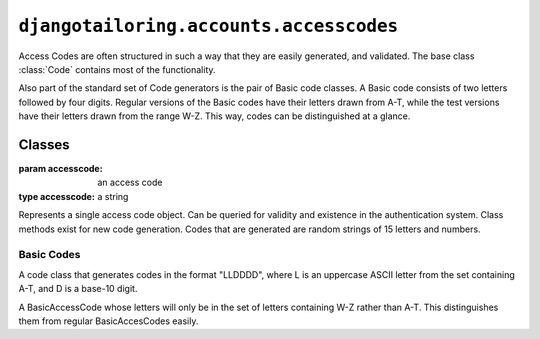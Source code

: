 ****************************************
``djangotailoring.accounts.accesscodes``
****************************************

.. module:: djangotailoring.accounts.accesscodes

Access Codes are often structured in such a way that they are easily
generated, and validated. The base class :class:`Code` contains most of the
functionality.

Also part of the standard set of Code generators is the pair of Basic code
classes. A Basic code consists of two letters followed by four digits. Regular
versions of the Basic codes have their letters drawn from A-T, while the test
versions have their letters drawn from the range W-Z. This way, codes can be
distinguished at a glance.

Classes
=======

.. class:: Code(accesscode)
  
  :param accesscode: an access code
  :type accesscode: a string
  
  Represents a single access code object. Can be queried for validity and
  existence in the authentication system. Class methods exist for new code
  generation. Codes that are generated are random strings of 15 letters and
  numbers.
    
  .. method:: is_valid(self)
  
    :rtype: a boolean
  
    Identifies whether the current Code is valid per the rules defined by the
    class.
    
  .. method:: get_user(self)
  
    :rtype: a :mod:`django.contrib.auth` User
    :returns: User model associated with this code. If no such user exists,
      raises :exc:`User.DoesNotExist`.
    
  .. method:: create_user(self)
  
    :rtype: a :mod:`django.contrib.auth` User
    :returns: a new User for this new access code, set without a password or
      last_login time. ``None`` if the code already exists.
  
  .. method:: get_or_create_user(self)
    
    :rtype: a tuple of (:mod:`django.contrib.auth` User, boolean)
    :returns: a User for this code, along with a boolean indicating whether
      the user was created or not.
    
  .. classmethod:: generate_new_code(cls)
  
    :rtype: an instance of ``cls``
  
    Subclasses should implement this class method to customize how access
    codes strings are built. This method should not attempt to check whether a
    code it generated was already used.
    
  .. classmethod:: code_generator(cls)
  
    An iterator that will contiunously yield new codes per
    :meth:`generate_new_code`
  
  .. classmethod:: codes_in_database(cls, codes)
  
    :param codes: a set of access codes
    :type codes: a collection of strings
    :rtype: a list of strings
    :returns: all access codes in ``codes`` that are currently in use in the
      Users table.
  
  .. classmethod:: new_code(cls)
  
    :rtype: an instance of ``cls``
    :returns: an instance that does not have an associated User in the
      database.
  
  .. classmethod:: new_codes(cls, size)
  
    :param size: the number of codes you wish to generate.
    :type size: a positive integer
    :rtype: an iterable of ``cls`` instances
    :returns: a collection of instances of size ``size``. Instances returned
      are guaranteed not to have Users in the database at the time of
      generation.

Basic Codes
-----------

.. class:: BasicAccessCode

  A code class that generates codes in the format "LLDDDD", where L is
  an uppercase ASCII letter from the set containing A-T, and D is a
  base-10 digit.  

.. class:: BasicTestCode

  A BasicAccessCode whose letters will only be in the set of letters
  containing W-Z rather than A-T. This distinguishes them from regular
  BasicAccesCodes easily.
